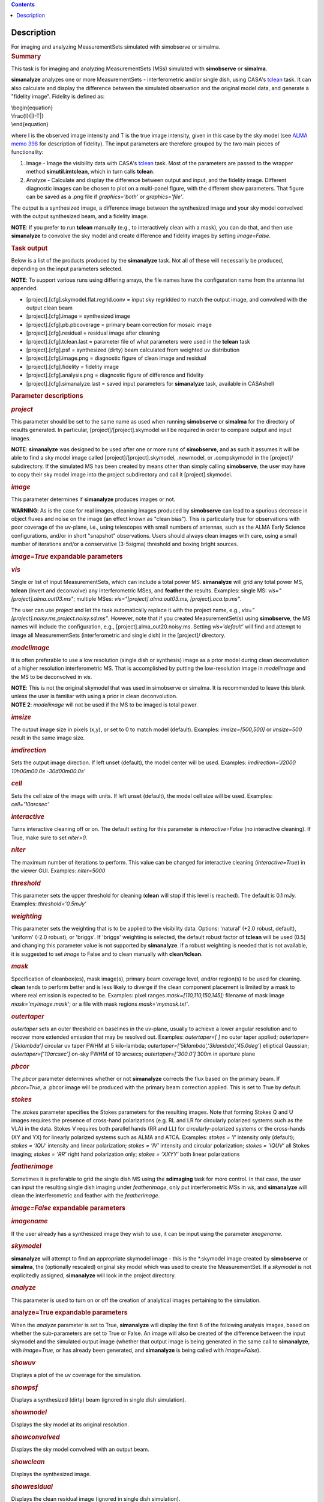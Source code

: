 .. contents::
   :depth: 3
..

.. container::
   :name: viewlet-above-content-title

Description
===========

.. container::
   :name: viewlet-below-content-title

.. container:: documentDescription description

   For imaging and analyzing MeasurementSets simulated with simobserve
   or simalma.

.. container:: section
   :name: viewlet-above-content-body

.. container:: section
   :name: content-core

   .. container::
      :name: parent-fieldname-text

      .. rubric:: Summary
         :name: summary

      This task is for imaging and analyzing MeasurementSets (MSs)
      simulated with **simobserve** or **simalma**.

      **simanalyze** analyzes one or more MeasurementSets -
      interferometric and/or single dish, using CASA's
      `tclean <https://casa.nrao.edu/casadocs-devel/stable/global-task-list/task_tclean>`__
      task. It can also calculate and display the difference between the
      simulated observation and the original model data, and generate a
      "fidelity image". Fidelity is defined as:

      | \\begin{equation}
      | \\frac{I}{|I-T|}
      | \\end{equation}

      where I is the observed image intensity and T is the true image
      intensity, given in this case by the sky model (see `ALMA memo
      398 <http://library.nrao.edu/public/memos/alma/memo398.pdf>`__ for
      description of fidelity). The input parameters are therefore
      grouped by the two main pieces of functionality:

      #. Image - Image the visibility data with CASA's
         `tclean <https://casa.nrao.edu/casadocs-devel/stable/global-task-list/task_tclean>`__
         task. Most of the parameters are passed to the wrapper method
         **simutil.imtclean**, which in turn calls **tclean**.
      #. Analyze - Calculate and display the difference between output
         and input, and the fidelity image. Different diagnostic images
         can be chosen to plot on a multi-panel figure, with the
         different show parameters. That figure can be saved as a .png
         file if *graphics='both'* or *graphics='file'*.

      The output is a synthesized image, a difference image between the
      synthesized image and your sky model convolved with the output
      synthesized beam, and a fidelity image. 

      .. container:: info-box

         **NOTE**: If you prefer to run **tclean** manually (e.g., to
         interactively clean with a mask), you can do that, and then use
         **simanalyze** to convolve the sky model and create difference
         and fidelity images by setting *image=False*.

      .. rubric:: Task output
         :name: task-output

      Below is a list of the products produced by the **simanalyze**
      task. Not all of these will necessarily be produced, depending on
      the input parameters selected.

      .. container:: info-box

         **NOTE**: To support various runs using differing arrays, the
         file names have the configuration name from the antenna list
         appended.

      -  [project].[cfg].skymodel.flat.regrid.conv = input sky regridded
         to match the output image, and convolved with the output clean
         beam
      -  [project].[cfg].image = synthesized image
      -  [project].[cfg].pb.pbcoverage = primary beam correction for
         mosaic image
      -  [project].[cfg].residual = residual image after cleaning
      -  [project].[cfg].tclean.last = parameter file of what parameters
         were used in the **tclean** task
      -  [project].[cfg].psf = synthesized (dirty) beam calculated from
         weighted uv distribution
      -  [project].[cfg].image.png = diagnostic figure of clean image
         and residual
      -  [project].[cfg].fidelity = fidelity image
      -  [project].[cfg].analysis.png = diagnostic figure of difference
         and fidelity
      -  [project].[cfg].simanalyze.last = saved input parameters for
         **simanalyze** task, available in CASAshell

       

      .. rubric:: Parameter descriptions
         :name: parameter-descriptions

      .. rubric:: *project*
         :name: project

      This parameter should be set to the same name as used when running
      **simobserve** or **simalma** for the directory of results
      generated. In particular, [project]/[project].skymodel will be
      required in order to compare output and input images.

      .. container:: info-box

         **NOTE**: **simanalyze** was designed to be used after one or
         more runs of **simobserve**, and as such it assumes it will be
         able to find a sky model image called
         [project]/[project].skymodel, .newmodel, or .compskymodel in
         the [project]/ subdirectory. If the simulated MS has been
         created by means other than simply calling **simobserve**, the
         user may have to copy their sky model image into the project
         subdirectory and call it [project].skymodel.

      .. rubric:: *image*
         :name: image

      This parameter determines if **simanalyze** produces images or
      not.

      .. container:: alert-box

         **WARNING**: As is the case for real images, cleaning images
         produced by **simobserve** can lead to a spurious decrease in
         object fluxes and noise on the image (an effect known as "clean
         bias"). This is particularly true for observations with poor
         coverage of the uv-plane, i.e., using telescopes with small
         numbers of antennas, such as the ALMA Early Science
         configurations, and/or in short "snapshot" observations. Users
         should always clean images with care, using a small number of
         iterations and/or a conservative (3-5sigma) threshold and
         boxing bright sources.

      .. rubric:: *image=True* expandable parameters
         :name: imagetrue-expandable-parameters

      .. rubric:: *vis*
         :name: vis

      Single or list of input MeasurementSets, which can include a total
      power MS. **simanalyze** will grid any total power MS, **tclean**
      (invert and deconvolve) any interferometric MSes, and **feather**
      the results. Examples: single MS: *vis="[project].alma.out03.ms"*;
      multiple MSes: *vis="[project].alma.out03.ms,
      [project].aca.tp.ms"*.

      The user can use *project* and let the task automatically replace
      it with the project name, e.g.,
      *vis="[project].noisy.ms,project.noisy.sd.ms"*. However, note that
      if you created MeasurementSet(s) using **simobserve**, the MS
      names will include the configuration, e.g.,
      [project].alma_out20.noisy.ms. Setting *vis='default'* will find
      and attempt to image all MeasurementSets (interferometric and
      single dish) in the [project]/ directory.

      .. rubric:: *modelimage*
         :name: modelimage

      It is often preferable to use a low resolution (single dish or
      synthesis) image as a prior model during clean deconvolution of a
      higher resolution interferometric MS. That is accomplished by
      putting the low-resolution image in *modelimage* and the MS to be
      deconvolved in *vis*.

      .. container:: info-box

         **NOTE**: This is not the original skymodel that was used in
         simobserve or simalma. It is recommended to leave this blank
         unless the user is familiar with using a prior in clean
         deconvolution.

      .. container:: info-box

         **NOTE 2**: *modelimage* will not be used if the MS to be
         imaged is total power.

      .. rubric:: *imsize*
         :name: imsize

      The output image size in pixels (x,y), or set to 0 to match model
      (default). Examples: *imsize=[500,500]* or *imsize=500* result in
      the same image size.

      .. rubric:: *imdirection*
         :name: imdirection

      Sets the output image direction. If left unset (default), the
      model center will be used. Examples: *imdirection='J2000
      10h00m00.0s -30d00m00.0s'*

      .. rubric:: *cell*
         :name: cell

      Sets the cell size of the image with units. If left unset
      (default), the model cell size will be used. Examples:
      *cell='10arcsec'*

      .. rubric:: *interactive*
         :name: interactive

      Turns interactive cleaning off or on. The default setting for this
      parameter is *interactive=False* (no interactive cleaning). If
      True, make sure to set *niter>0*.

      .. rubric:: *niter*
         :name: niter

      The maximum number of iterations to perform. This value can be
      changed for interactive cleaning (*interactive=True*) in the
      viewer GUI. Examples: *niter=5000*

      .. rubric:: *threshold*
         :name: threshold

      This parameter sets the upper threshold for cleaning (**clean**
      will stop if this level is reached). The default is 0.1 mJy.
      Examples: *threshold='0.5mJy'*

      .. rubric:: *weighting*
         :name: weighting

      This parameter sets the weighting that is to be applied to the
      visibility data. Options: 'natural' (+2.0 robust, default),
      'uniform' (-2.0 robust), or 'briggs'. If 'briggs' weighting is
      selected, the default robust factor of **tclean** will be used
      (0.5) and changing this parameter value is not supported by
      **simanalyze**. If a robust weighting is needed that is not
      available, it is suggested to set *image* to False and to clean
      manually with **clean**/**tclean**.

      .. rubric:: *mask*
         :name: mask

      Specification of cleanbox(es), mask image(s), primary beam
      coverage level, and/or region(s) to be used for cleaning.
      **clean** tends to perform better and is less likely to diverge if
      the clean component placement is limited by a mask to where real
      emission is expected to be. Examples: pixel ranges
      *mask=[110,110,150,145];* filename of mask image
      *mask='myimage.mask'*; or a file with mask regions
      *mask='mymask.txt'*.

      .. rubric:: *outertaper*
         :name: outertaper

      *outertaper* sets an outer threshold on baselines in the uv-plane,
      usually to achieve a lower angular resolution and to recover more
      extended emission that may be resolved out. Examples:
      *outertaper=[ ]* no outer taper applied; *outertaper=[’5klambda’]*
      circular uv taper FWHM at 5 kilo-lambda;
      *outertaper=[’5klambda’,’3klambda’,’45.0deg’*] elliptical
      Gaussian; *outertaper=[’10arcsec’]* on-sky FWHM of 10 arcsecs;
      *outertaper=[’300.0’]* 300m in aperture plane

      .. rubric:: *pbcor*
         :name: pbcor

      The *pbcor* parameter determines whether or not **simanalyze**
      corrects the flux based on the primary beam. If *pbcor=True*, a
      .pbcor image will be produced with the primary beam correction
      applied. This is set to True by default.

      .. rubric:: *stokes*
         :name: stokes

      The *stokes* parameter specifies the Stokes parameters for the
      resulting images. Note that forming Stokes Q and U images requires
      the presence of cross-hand polarizations (e.g. RL and LR for
      circularly polarized systems such as the VLA) in the data. Stokes
      V requires both parallel hands (RR and LL) for
      circularly-polarized systems or the cross-hands (XY and YX) for
      linearly polarized systems such as ALMA and ATCA. Examples:
      *stokes = ’I’* intensity only (default); *stokes = ’IQU’*
      intensity and linear polarization; *stokes = ’IV’* intensity and
      circular polarization; *stokes = ’IQUV’* all Stokes imaging;
      *stokes = ’RR’* right hand polarization only; *stokes = ’XXYY’*
      both linear polarizations

      .. rubric:: *featherimage*
         :name: featherimage

      Sometimes it is preferable to grid the single dish MS using the
      **sdimaging** task for more control. In that case, the user can
      input the resulting single dish imaging under *featherimage*, only
      put interferometric MSs in *vis*, and **simanalyze** will clean
      the interferometric and feather with the *featherimage*.

       

      .. rubric:: *image=False* expandable parameters
         :name: imagefalse-expandable-parameters

      .. rubric:: *imagename*
         :name: imagename

      If the user already has a synthesized image they wish to use, it
      can be input using the parameter *imagename*.

      .. rubric:: *skymodel*
         :name: skymodel

      **simanalyze** will attempt to find an appropriate skymodel image
      - this is the \*.skymodel image created by **simobserve** or
      **simalma**, the (optionally rescaled) original sky model which
      was used to create the MeasurementSet. If a *skymodel* is not
      explicitedly assigned, **simanalyze** will look in the project
      directory.

       

      .. rubric:: *analyze*
         :name: analyze

      This parameter is used to turn on or off the creation of
      analytical images pertaining to the simulation.

      .. rubric:: analyze=True expandable parameters
         :name: analyzetrue-expandable-parameters

      When the *analyze* parameter is set to True, **simanalyze** will
      display the first 6 of the following analysis images, based on
      whether the sub-parameters are set to True or False. An image will
      also be created of the difference between the input skymodel and
      the simulated output image (whether that output image is being
      generated in the same call to **simanalyze**, with *image=True*,
      or has already been generated, and **simanalyze** is being called
      with *image=False*).

      .. rubric:: *showuv*
         :name: showuv

      Displays a plot of the uv coverage for the simulation.

      .. rubric:: *showpsf*
         :name: showpsf

      Displays a synthesized (dirty) beam (ignored in single dish
      simulation).

      .. rubric:: *showmodel*
         :name: showmodel

      Displays the sky model at its original resolution.

      .. rubric:: *showconvolved*
         :name: showconvolved

      Displays the sky model convolved with an output beam.

      .. rubric:: *showclean*
         :name: showclean

      Displays the synthesized image.

      .. rubric:: *showresidual*
         :name: showresidual

      Displays the clean residual image (ignored in single dish
      simulation).

      .. rubric:: *showdifference*
         :name: showdifference

      Displays the difference between output cleaned image and input
      model sky image convolved with an output clean beam.

      .. rubric:: *showfidelity*
         :name: showfidelity

      Displays the fidelity image. The fidelity image is defined by the
      following equation:

      $fidelity = \\frac{\| input \|}{max[\| input-output \| 
      0.7*rms(output)]}$

      .. container:: info-box

         **NOTE**: The RMS is calculated in the lower quarter of the
         image which is likely not the best choice. It is encouraged to
         measure RMS manually in an off-source region using the
         **viewer**.

       

      .. rubric:: *graphics*
         :name: graphics

      Displays graphics based on the manner in which the parameter is
      set. Options: 'screen', 'file', 'both', 'none'

      .. rubric:: *verbose*
         :name: verbose

      Turns on or off the reporting of task activity in the log.
      Examples: *verbose=False* (default)

      .. rubric:: *overwrite*
         :name: overwrite

      If the user would like **simanalyze** to replace the previously
      created files starting with the *project* name, set this parameter
      to True (default).

      .. rubric:: *dryrun*
         :name: dryrun

      *dryrun=True* is an advanced technical mode only useful for
      interferometric (not single dish) data.

      .. rubric:: *logfile*
         :name: logfile

      Allows for a user-defined log file naming convention if
      *verbose=True*.

       

.. container:: section
   :name: viewlet-below-content-body
